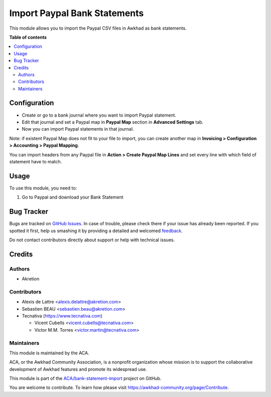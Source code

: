 =============================
Import Paypal Bank Statements
=============================

.. !!!!!!!!!!!!!!!!!!!!!!!!!!!!!!!!!!!!!!!!!!!!!!!!!!!!
   !! This file is generated by oca-gen-addon-readme !!
   !! changes will be overwritten.                   !!
   !!!!!!!!!!!!!!!!!!!!!!!!!!!!!!!!!!!!!!!!!!!!!!!!!!!!

.. |badge1| image:: https://img.shields.io/badge/maturity-Beta-yellow.png
    :target: https://awkhad-community.org/page/development-status
    :alt: Beta
.. |badge2| image:: https://img.shields.io/badge/licence-AGPL--3-blue.png
    :target: http://www.gnu.org/licenses/agpl-3.0-standalone.html
    :alt: License: AGPL-3
.. |badge3| image:: https://img.shields.io/badge/github-ACA%2Fbank--statement--import-lightgray.png?logo=github
    :target: https://github.com/ACA/bank-statement-import/tree/12.0/account_bank_statement_import_paypal
    :alt: ACA/bank-statement-import
.. |badge4| image:: https://img.shields.io/badge/weblate-Translate%20me-F47D42.png
    :target: https://translation.awkhad-community.org/projects/bank-statement-import-12-0/bank-statement-import-12-0-account_bank_statement_import_paypal
    :alt: Translate me on Weblate
.. |badge5| image:: https://img.shields.io/badge/runbot-Try%20me-875A7B.png
    :target: https://runbot.awkhad-community.org/runbot/174/12.0
    :alt: Try me on Runbot

|badge1| |badge2| |badge3| |badge4| |badge5| 

This module allows you to import the Paypal CSV files in Awkhad as bank
statements.

**Table of contents**

.. contents::
   :local:

Configuration
=============

* Create or go to a bank journal where you want to import Paypal statement.
* Edit that journal and set a Paypal map in **Paypal Map** section in **Advanced
  Settings** tab.

* Now you can import Paypal statements in that journal.

Note: if existent Paypal Map does not fit to your file to import, you can
create another map in **Invoicing > Configuration > Accounting > Paypal
Mapping**.

You can import headers from any Paypal file in **Action > Create Paypal Map
Lines** and set every line with which field of statement have to match.

Usage
=====

To use this module, you need to:

#. Go to Paypal and download your Bank Statement

.. image:: https://raw.githubusercontent.com/ACA/bank-statement-import/12.0/account_bank_statement_import_paypal/account_bank_statement_import_paypal/static/description/paypal_backoffice.png
    :alt: .
.. image:: https://raw.githubusercontent.com/ACA/bank-statement-import/12.0/account_bank_statement_import_paypal/static/description/paypal_backoffice.png
    :alt: .

Bug Tracker
===========

Bugs are tracked on `GitHub Issues <https://github.com/ACA/bank-statement-import/issues>`_.
In case of trouble, please check there if your issue has already been reported.
If you spotted it first, help us smashing it by providing a detailed and welcomed
`feedback <https://github.com/ACA/bank-statement-import/issues/new?body=module:%20account_bank_statement_import_paypal%0Aversion:%2012.0%0A%0A**Steps%20to%20reproduce**%0A-%20...%0A%0A**Current%20behavior**%0A%0A**Expected%20behavior**>`_.

Do not contact contributors directly about support or help with technical issues.

Credits
=======

Authors
~~~~~~~

* Akretion

Contributors
~~~~~~~~~~~~

* Alexis de Lattre <alexis.delattre@akretion.com>
* Sebastien BEAU <sebastien.beau@akretion.com>
* Tecnativa (https://www.tecnativa.com)

  * Vicent Cubells <vicent.cubells@tecnativa.com>
  * Victor M.M. Torres <victor.martin@tecnativa.com>

Maintainers
~~~~~~~~~~~

This module is maintained by the ACA.

.. image:: https://awkhad-community.org/logo.png
   :alt: Awkhad Community Association
   :target: https://awkhad-community.org

ACA, or the Awkhad Community Association, is a nonprofit organization whose
mission is to support the collaborative development of Awkhad features and
promote its widespread use.

This module is part of the `ACA/bank-statement-import <https://github.com/ACA/bank-statement-import/tree/12.0/account_bank_statement_import_paypal>`_ project on GitHub.

You are welcome to contribute. To learn how please visit https://awkhad-community.org/page/Contribute.
